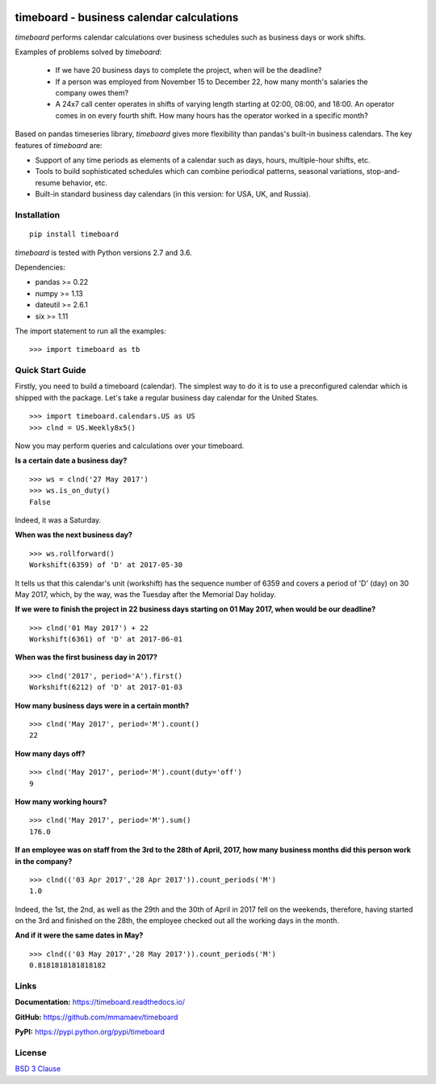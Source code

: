 .. image:: https://timeboard.readthedocs.io/en/latest/_static/timeboard_logo.png
   :align: center
   :alt: timeboard logo

.. image:: https://img.shields.io/travis/mmamaev/timeboard.svg
   :align: center
   :alt: travis build status
   :target: https://travis-ci.org/mmamaev/timeboard


*********************************************
timeboard - business calendar calculations
*********************************************

`timeboard` performs calendar calculations over business schedules such as business days or work shifts.

.. pypi-start

Examples of problems solved by `timeboard`: 

    - If we have 20 business days to complete the project, when will be the deadline? 

    - If a person was employed from November 15 to December 22, how many month's salaries the company owes them?

    - A 24x7 call center operates in shifts of varying length starting at 02:00, 08:00, and 18:00. An operator comes in on every fourth shift. How many hours has the operator worked in a specific month?

Based on pandas timeseries library, `timeboard` gives more flexibility than pandas's built-in business calendars. The key features of `timeboard` are:

- Support of any time periods as elements of a calendar such as days, hours, multiple-hour shifts, etc.

- Tools to build sophisticated schedules which can combine periodical patterns, seasonal variations, stop-and-resume behavior, etc.

- Built-in standard business day calendars (in this version: for USA, UK, and Russia).


Installation
============

::

    pip install timeboard

`timeboard` is tested with Python versions 2.7 and 3.6.

Dependencies:

- pandas >= 0.22
- numpy >= 1.13
- dateutil >= 2.6.1
- six >= 1.11

The import statement to run all the examples:
::

    >>> import timeboard as tb


Quick Start Guide
=================


Firstly, you need to build a timeboard (calendar). The simplest way to do it is to use a preconfigured calendar which is shipped with the package. Let's take a regular business day calendar for the United States. 
::

    >>> import timeboard.calendars.US as US
    >>> clnd = US.Weekly8x5()

Now you may perform queries and calculations over your timeboard.


**Is a certain date a business day?** 
::

    >>> ws = clnd('27 May 2017')
    >>> ws.is_on_duty()
    False

Indeed, it was a Saturday. 


**When was the next business day?** 
::

    >>> ws.rollforward()
    Workshift(6359) of 'D' at 2017-05-30

It tells us that this calendar's unit (workshift) has the sequence number of 6359 and covers a period of 'D' (day) on 30 May 2017, which, by the way, was the Tuesday after the Memorial Day holiday.


**If we were to finish the project in 22 business days starting on 01 May 2017, when would be our deadline?** 
::

    >>> clnd('01 May 2017') + 22
    Workshift(6361) of 'D' at 2017-06-01


**When was the first business day in 2017?** 
::

    >>> clnd('2017', period='A').first()
    Workshift(6212) of 'D' at 2017-01-03


**How many business days were in a certain month?** 
::

    >>> clnd('May 2017', period='M').count()
    22


**How many days off?** 
::

    >>> clnd('May 2017', period='M').count(duty='off')
    9


**How many working hours?**
::

    >>> clnd('May 2017', period='M').sum()
    176.0


**If an employee was on staff from the 3rd to the 28th of April, 2017, how many business months did this person work in the company?** 
::

    >>> clnd(('03 Apr 2017','28 Apr 2017')).count_periods('M')
    1.0

Indeed, the 1st, the 2nd, as well as the 29th and the 30th of April in 2017 fell on the weekends, therefore, having started on the 3rd and finished on the 28th, the employee checked out all the working days in the month.


**And if it were the same dates in May?** 
::

    >>> clnd(('03 May 2017','28 May 2017')).count_periods('M')
    0.8181818181818182


Links
=====

**Documentation:** https://timeboard.readthedocs.io/

**GitHub:** https://github.com/mmamaev/timeboard

**PyPI:** https://pypi.python.org/pypi/timeboard


.. pypi-end

License
=======

`BSD 3 Clause <LICENSE.txt>`_
